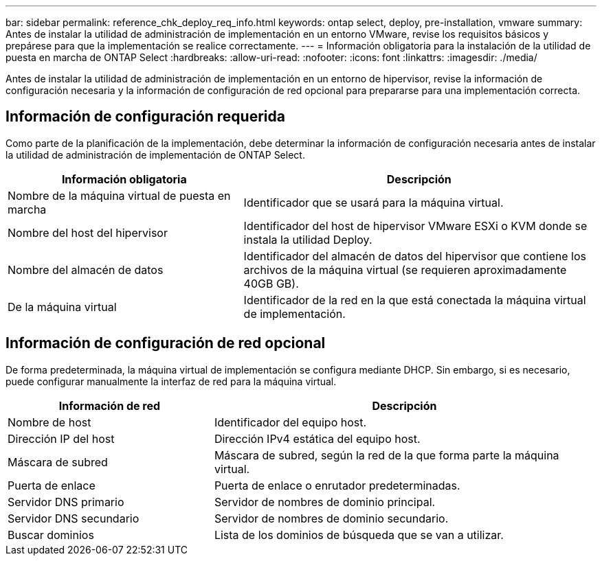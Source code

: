 ---
bar: sidebar 
permalink: reference_chk_deploy_req_info.html 
keywords: ontap select, deploy, pre-installation, vmware 
summary: Antes de instalar la utilidad de administración de implementación en un entorno VMware, revise los requisitos básicos y prepárese para que la implementación se realice correctamente. 
---
= Información obligatoria para la instalación de la utilidad de puesta en marcha de ONTAP Select
:hardbreaks:
:allow-uri-read: 
:nofooter: 
:icons: font
:linkattrs: 
:imagesdir: ./media/


[role="lead"]
Antes de instalar la utilidad de administración de implementación en un entorno de hipervisor, revise la información de configuración necesaria y la información de configuración de red opcional para prepararse para una implementación correcta.



== Información de configuración requerida

Como parte de la planificación de la implementación, debe determinar la información de configuración necesaria antes de instalar la utilidad de administración de implementación de ONTAP Select.

[cols="40,60"]
|===
| Información obligatoria | Descripción 


| Nombre de la máquina virtual de puesta en marcha | Identificador que se usará para la máquina virtual. 


| Nombre del host del hipervisor | Identificador del host de hipervisor VMware ESXi o KVM donde se instala la utilidad Deploy. 


| Nombre del almacén de datos | Identificador del almacén de datos del hipervisor que contiene los archivos de la máquina virtual (se requieren aproximadamente 40GB GB). 


| De la máquina virtual | Identificador de la red en la que está conectada la máquina virtual de implementación. 
|===


== Información de configuración de red opcional

De forma predeterminada, la máquina virtual de implementación se configura mediante DHCP. Sin embargo, si es necesario, puede configurar manualmente la interfaz de red para la máquina virtual.

[cols="35,65"]
|===
| Información de red | Descripción 


| Nombre de host | Identificador del equipo host. 


| Dirección IP del host | Dirección IPv4 estática del equipo host. 


| Máscara de subred | Máscara de subred, según la red de la que forma parte la máquina virtual. 


| Puerta de enlace | Puerta de enlace o enrutador predeterminadas. 


| Servidor DNS primario | Servidor de nombres de dominio principal. 


| Servidor DNS secundario | Servidor de nombres de dominio secundario. 


| Buscar dominios | Lista de los dominios de búsqueda que se van a utilizar. 
|===